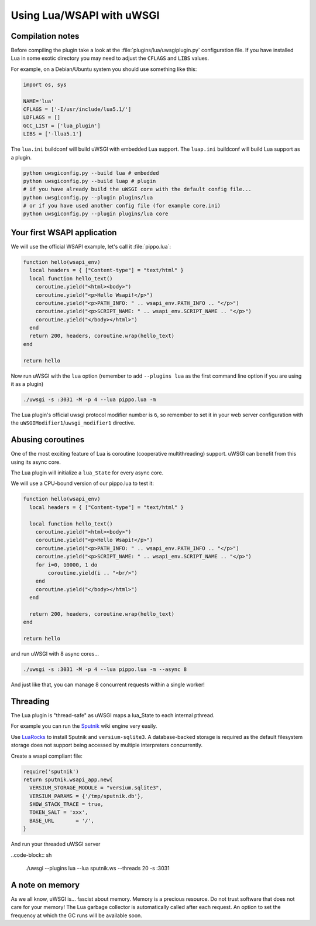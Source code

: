 Using Lua/WSAPI with uWSGI
==========================

Compilation notes
-----------------

Before compiling the plugin take a look at the :file:`plugins/lua/uwsgiplugin.py` configuration file. If you have installed Lua in some exotic directory you may need to adjust the ``CFLAGS`` and ``LIBS`` values.

For example, on a Debian/Ubuntu system you should use something like this:

.. code-block:: python

  import os, sys
  
  NAME='lua'
  CFLAGS = ['-I/usr/include/lua5.1/']
  LDFLAGS = []
  GCC_LIST = ['lua_plugin']
  LIBS = ['-llua5.1']

The ``lua.ini`` buildconf will build uWSGI with embedded Lua support. The ``luap.ini`` buildconf will build Lua support as a plugin.

.. code-block:: sh

  python uwsgiconfig.py --build lua # embedded
  python uwsgiconfig.py --build luap # plugin
  # if you have already build the uWSGI core with the default config file...
  python uwsgiconfig.py --plugin plugins/lua
  # or if you have used another config file (for example core.ini)
  python uwsgiconfig.py --plugin plugins/lua core

Your first WSAPI application
----------------------------

We will use the official WSAPI example, let's call it :file:`pippo.lua`:

.. code-block:: lua

  function hello(wsapi_env)
    local headers = { ["Content-type"] = "text/html" }
    local function hello_text()
      coroutine.yield("<html><body>")
      coroutine.yield("<p>Hello Wsapi!</p>")
      coroutine.yield("<p>PATH_INFO: " .. wsapi_env.PATH_INFO .. "</p>")
      coroutine.yield("<p>SCRIPT_NAME: " .. wsapi_env.SCRIPT_NAME .. "</p>")
      coroutine.yield("</body></html>")
    end
    return 200, headers, coroutine.wrap(hello_text)
  end
  
  return hello

Now run uWSGI with the ``lua`` option (remember to add ``--plugins lua`` as the first command line option if you are using it as a plugin)

.. code-block:: sh

  ./uwsgi -s :3031 -M -p 4 --lua pippo.lua -m

The Lua plugin's official uwsgi protocol modifier number is ``6``, so remember to set it in your web server configuration with the ``uWSGIModifier1``/``uwsgi_modifier1`` directive.

Abusing coroutines
------------------

One of the most exciting feature of Lua is coroutine (cooperative multithreading) support. uWSGI can benefit from this using its async core.

The Lua plugin will initialize a ``lua_State`` for every async core.

We will use a CPU-bound version of our pippo.lua to test it:

.. code-block:: lua

  function hello(wsapi_env)
    local headers = { ["Content-type"] = "text/html" }

    local function hello_text()
      coroutine.yield("<html><body>")
      coroutine.yield("<p>Hello Wsapi!</p>")
      coroutine.yield("<p>PATH_INFO: " .. wsapi_env.PATH_INFO .. "</p>")
      coroutine.yield("<p>SCRIPT_NAME: " .. wsapi_env.SCRIPT_NAME .. "</p>")
      for i=0, 10000, 1 do
          coroutine.yield(i .. "<br/>")
      end
      coroutine.yield("</body></html>")
    end

    return 200, headers, coroutine.wrap(hello_text)
  end

  return hello

and run uWSGI with 8 async cores...

.. code-block:: sh

  ./uwsgi -s :3031 -M -p 4 --lua pippo.lua -m --async 8

And just like that, you can manage 8 concurrent requests within a single worker!

Threading
---------

The Lua plugin is "thread-safe" as uWSGI maps a lua_State to each internal pthread.

For example you can run the Sputnik_ wiki engine very easily.

Use LuaRocks_ to install Sputnik and ``versium-sqlite3``. A database-backed storage is required as the default filesystem storage does not support being accessed by multiple interpreters concurrently.

Create a wsapi compliant file:

.. code-block:: lua

    require('sputnik')
    return sputnik.wsapi_app.new{
      VERSIUM_STORAGE_MODULE = "versium.sqlite3", 
      VERSIUM_PARAMS = {'/tmp/sputnik.db'},
      SHOW_STACK_TRACE = true,
      TOKEN_SALT = 'xxx',
      BASE_URL       = '/',
    }

And run your threaded uWSGI server

..code-block:: sh

  ./uwsgi --plugins lua --lua sputnik.ws --threads 20 -s :3031

.. _Sputnik: http://sputnik.freewisdom.org/
.. _LuaRocks: http://www.luarocks.org/

A note on memory
----------------

As we all know, uWSGI is... fascist about memory. Memory is a precious resource. Do not trust software that does not care for your memory!
The Lua garbage collector is automatically called after each request. An option to set the frequency at which the GC runs will be available soon.